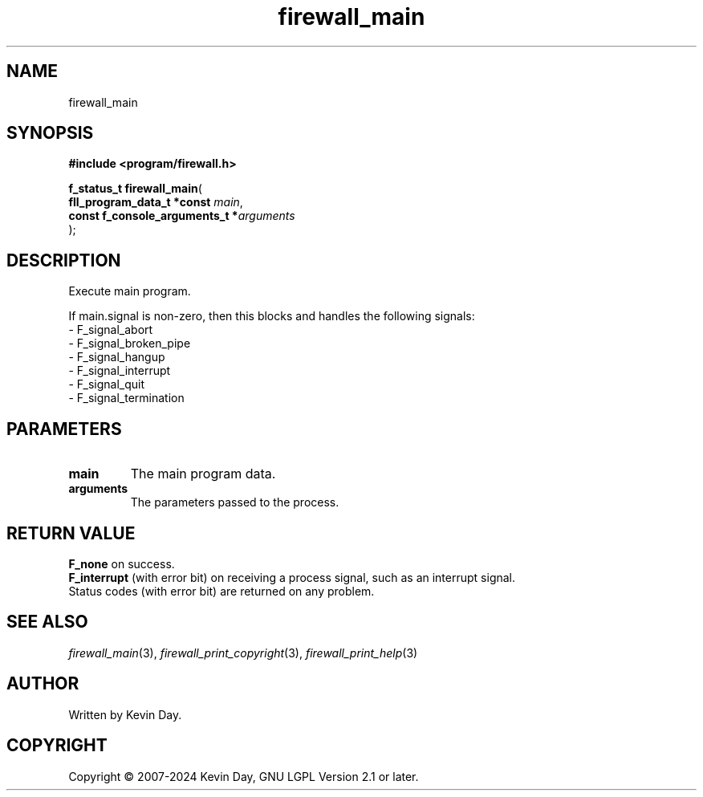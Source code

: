 .TH firewall_main "3" "February 2024" "FLL - Featureless Linux Library 0.6.9" "Library Functions"
.SH "NAME"
firewall_main
.SH SYNOPSIS
.nf
.B #include <program/firewall.h>
.sp
\fBf_status_t firewall_main\fP(
    \fBfll_program_data_t *const     \fP\fImain\fP,
    \fBconst f_console_arguments_t  *\fP\fIarguments\fP
);
.fi
.SH DESCRIPTION
.PP
Execute main program.
.PP
If main.signal is non-zero, then this blocks and handles the following signals:
.br
  - F_signal_abort
.br
  - F_signal_broken_pipe
.br
  - F_signal_hangup
.br
  - F_signal_interrupt
.br
  - F_signal_quit
.br
  - F_signal_termination
.PP
.SH PARAMETERS
.TP
.B main
The main program data.

.TP
.B arguments
The parameters passed to the process.

.SH RETURN VALUE
.PP
\fBF_none\fP on success.
.br
\fBF_interrupt\fP (with error bit) on receiving a process signal, such as an interrupt signal.
.br
Status codes (with error bit) are returned on any problem.
.SH SEE ALSO
.PP
.nh
.ad l
\fIfirewall_main\fP(3), \fIfirewall_print_copyright\fP(3), \fIfirewall_print_help\fP(3)
.ad
.hy
.SH AUTHOR
Written by Kevin Day.
.SH COPYRIGHT
.PP
Copyright \(co 2007-2024 Kevin Day, GNU LGPL Version 2.1 or later.
